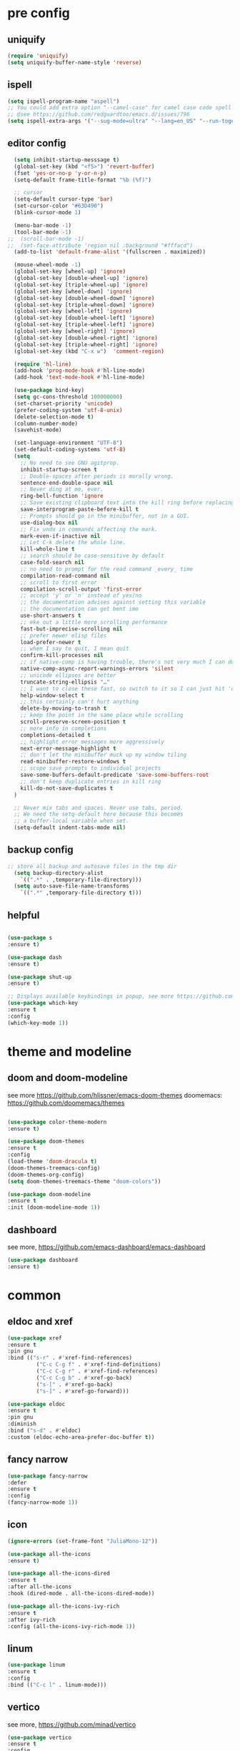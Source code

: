 #+STARTUP: overview
#+PROPERTY: header-args :comments yes :results silent

* pre config
** uniquify
#+BEGIN_SRC emacs-lisp
  (require 'uniquify)
  (setq uniquify-buffer-name-style 'reverse)
#+END_SRC

** ispell
#+BEGIN_SRC emacs-lisp
  (setq ispell-program-name "aspell")
  ;; You could add extra option "--camel-case" for camel case code spell checking if Aspell 0.60.8+ is installed
  ;; @see https://github.com/redguardtoo/emacs.d/issues/796
  (setq ispell-extra-args '("--sug-mode=ultra" "--lang=en_US" "--run-together" "--camel-case" "--run-together-limit=16"))
#+END_SRC

** editor config
#+BEGIN_SRC emacs-lisp
  (setq inhibit-startup-messsage t)
  (global-set-key (kbd "<f5>") 'revert-buffer)
  (fset 'yes-or-no-p 'y-or-n-p)
  (setq-default frame-title-format "%b (%f)")

  ;; cursor
  (setq-default cursor-type 'bar)
  (set-cursor-color "#63D490")
  (blink-cursor-mode 1)

  (menu-bar-mode -1)
  (tool-bar-mode -1)
;;  (scroll-bar-mode -1)
;;  (set-face-attribute 'region nil :background "#fffacd")
  (add-to-list 'default-frame-alist '(fullscreen . maximized))

  (mouse-wheel-mode -1)
  (global-set-key [wheel-up] 'ignore)
  (global-set-key [double-wheel-up] 'ignore)
  (global-set-key [triple-wheel-up] 'ignore)
  (global-set-key [wheel-down] 'ignore)
  (global-set-key [double-wheel-down] 'ignore)
  (global-set-key [triple-wheel-down] 'ignore)
  (global-set-key [wheel-left] 'ignore)
  (global-set-key [double-wheel-left] 'ignore)
  (global-set-key [triple-wheel-left] 'ignore)
  (global-set-key [wheel-right] 'ignore)
  (global-set-key [double-wheel-right] 'ignore)
  (global-set-key [triple-wheel-right] 'ignore)
  (global-set-key (kbd "C-x w")  'comment-region)

  (require 'hl-line)
  (add-hook 'prog-mode-hook #'hl-line-mode)
  (add-hook 'text-mode-hook #'hl-line-mode)

  (use-package bind-key)
  (setq gc-cons-threshold 100000000)
  (set-charset-priority 'unicode)
  (prefer-coding-system 'utf-8-unix)
  (delete-selection-mode t)
  (column-number-mode)
  (savehist-mode)

  (set-language-environment "UTF-8")
  (set-default-coding-systems 'utf-8)
  (setq
    ;; No need to see GNU agitprop.
    inhibit-startup-screen t
    ;; Double-spaces after periods is morally wrong.
    sentence-end-double-space nil
    ;; Never ding at me, ever.
    ring-bell-function 'ignore
    ;; Save existing clipboard text into the kill ring before replacing it.
    save-interprogram-paste-before-kill t
    ;; Prompts should go in the minibuffer, not in a GUI.
    use-dialog-box nil
    ;; Fix undo in commands affecting the mark.
    mark-even-if-inactive nil
    ;; Let C-k delete the whole line.
    kill-whole-line t
    ;; search should be case-sensitive by default
    case-fold-search nil
    ;; no need to prompt for the read command _every_ time
    compilation-read-command nil
    ;; scroll to first error
    compilation-scroll-output 'first-error
    ;; accept 'y' or 'n' instead of yes/no
    ;; the documentation advises against setting this variable
    ;; the documentation can get bent imo
    use-short-answers t
    ;; eke out a little more scrolling performance
    fast-but-imprecise-scrolling nil
    ;; prefer newer elisp files
    load-prefer-newer t
    ;; when I say to quit, I mean quit
    confirm-kill-processes nil
    ;; if native-comp is having trouble, there's not very much I can do
    native-comp-async-report-warnings-errors 'silent
    ;; unicode ellipses are better
    truncate-string-ellipsis "…"
    ;; I want to close these fast, so switch to it so I can just hit 'q'
    help-window-select t
    ;; this certainly can't hurt anything
    delete-by-moving-to-trash t
    ;; keep the point in the same place while scrolling
    scroll-preserve-screen-position t
    ;; more info in completions
    completions-detailed t
    ;; highlight error messages more aggressively
    next-error-message-highlight t
    ;; don't let the minibuffer muck up my window tiling
    read-minibuffer-restore-windows t
    ;; scope save prompts to individual projects
    save-some-buffers-default-predicate 'save-some-buffers-root
    ;; don't keep duplicate entries in kill ring
    kill-do-not-save-duplicates t
  )

  ;; Never mix tabs and spaces. Never use tabs, period.
  ;; We need the setq-default here because this becomes
  ;; a buffer-local variable when set.
  (setq-default indent-tabs-mode nil)
#+END_SRC

** backup config
#+BEGIN_SRC emacs-lisp  
;; store all backup and autosave files in the tmp dir
  (setq backup-directory-alist
    `((".*" . ,temporary-file-directory)))
  (setq auto-save-file-name-transforms
    `((".*" ,temporary-file-directory t)))
#+END_SRC

** helpful
#+BEGIN_SRC emacs-lisp

  (use-package s
  :ensure t)

  (use-package dash
  :ensure t)

  (use-package shut-up
  :ensure t)

  ;; Displays available keybindings in popup, see more https://github.com/justbur/emacs-which-key
  (use-package which-key
  :ensure t
  :config
  (which-key-mode 1))

#+END_SRC 

* theme and modeline
** doom and doom-modeline
see more https://github.com/hlissner/emacs-doom-themes
doomemacs: https://github.com/doomemacs/themes
#+BEGIN_SRC emacs-lisp
  
  (use-package color-theme-modern
  :ensure t)

  (use-package doom-themes
  :ensure t
  :config
  (load-theme 'doom-dracula t)
  (doom-themes-treemacs-config)
  (doom-themes-org-config)
  (setq doom-themes-treemacs-theme "doom-colors"))

  (use-package doom-modeline
  :ensure t
  :init (doom-modeline-mode 1))

#+END_SRC

** dashboard
see more, https://github.com/emacs-dashboard/emacs-dashboard
#+BEGIN_SRC emacs-lisp
  (use-package dashboard
  :ensure t)
#+END_SRC
* common
** eldoc and xref
#+BEGIN_SRC emacs-lisp
  (use-package xref
  :ensure t
  :pin gnu
  :bind (("s-r" . #'xref-find-references)
           ("C-c C-g f" . #'xref-find-definitions)
           ("C-c C-g r" . #'xref-find-references)
           ("C-c C-g b" . #'xref-go-back)
           ("s-[" . #'xref-go-back)
           ("s-]" . #'xref-go-forward)))

  (use-package eldoc
  :ensure t
  :pin gnu
  :diminish
  :bind ("s-d" . #'eldoc)
  :custom (eldoc-echo-area-prefer-doc-buffer t))
#+END_SRC

** fancy narrow
#+BEGIN_SRC emacs-lisp
  (use-package fancy-narrow
  :defer
  :ensure t
  :config
  (fancy-narrow-mode 1))
#+END_SRC

** icon
#+BEGIN_SRC emacs-lisp
  (ignore-errors (set-frame-font "JuliaMono-12"))

  (use-package all-the-icons
  :ensure t)

  (use-package all-the-icons-dired
  :ensure t
  :after all-the-icons
  :hook (dired-mode . all-the-icons-dired-mode))

  (use-package all-the-icons-ivy-rich
  :ensure t
  :after ivy-rich
  :config (all-the-icons-ivy-rich-mode 1))
#+END_SRC

** linum
#+BEGIN_SRC emacs-lisp
  (use-package linum
  :ensure t
  :config
  :bind (("C-c l" . linum-mode)))
#+END_SRC

** vertico
see more, https://github.com/minad/vertico
#+BEGIN_SRC emacs-lisp
  (use-package vertico
  :ensure t
  :config
  (vertico-mode)
  (vertico-mouse-mode)
  :custom
  (vertico-count 22)
  (vertico-cycle t)
  :bind (:map vertico-map
              ("C-v e" . #'vertico-quick-exit)
              ("C-v c" . #'vertico-quick-insert)
              ("C-v w" . #'exit-minibuffer)
              ("C-v i" . #'vertico-insert)
              ("C-v v" . #'vertico)
              ("C-v d" . #'vertico-directory-delete-char)))
#+END_SRC

** treemacs
see more, https://github.com/Alexander-Miller/treemacs
#+BEGIN_SRC emacs-lisp
  (use-package treemacs
  :ensure t
  :bind (
  ("C-c C-x t" . treemacs)
  ("C-c C-x e" . treemacs-edit-workspaces)
  ("C-c C-x d" . treemacs-decrease-width)
  ("C-c C-x i" . treemacs-increase-width)
  ("C-c C-x w" . treemacs-switch-workspace)))

  (use-package treemacs-projectile
  :after (treemacs projectile)
  :ensure t)

  (use-package treemacs-icons-dired
  :hook (dired-mode . treemacs-icons-dired-enable-once)
  :ensure t)

  (use-package treemacs-magit
  :after (treemacs magit)
  :ensure t)

  (use-package treemacs-persp ;;treemacs-perspective if you use perspective.el vs. persp-mode
  :after (treemacs persp-mode) ;;or perspective vs. persp-mode
  :ensure t
  :config (treemacs-set-scope-type 'Perspectives))

  (use-package treemacs-tab-bar ;;treemacs-tab-bar if you use tab-bar-mode
  :after (treemacs)
  :ensure t
  :config (treemacs-set-scope-type 'Tabs))

  (use-package all-the-icons
  :ensure t)

  (use-package all-the-icons-dired
  :ensure t
  :after all-the-icons
  :hook (dired-mode . all-the-icons-dired-mode))
#+END_SRC

** dired sidebar
see more,https://github.com/jojojames/dired-sidebar
#+BEGIN_SRC emacs-lisp
  (use-package dired-sidebar
  :bind (("C-x C-n" . dired-sidebar-toggle-sidebar))
  :ensure t
  :commands (dired-sidebar-toggle-sidebar)
  :init
  (add-hook 'dired-sidebar-mode-hook
            (lambda ()
              (unless (file-remote-p default-directory)
                (auto-revert-mode))))
  :config
  (push 'toggle-window-split dired-sidebar-toggle-hidden-commands)
  (push 'rotate-windows dired-sidebar-toggle-hidden-commands)

  (setq dired-sidebar-subtree-line-prefix "__")
  (setq dired-sidebar-theme 'vscode)
  (setq dired-sidebar-use-term-integration t)
  (setq dired-sidebar-use-custom-font t))
#+END_SRC

** vterm
#+BEGIN_SRC emacs-lisp
  (use-package vterm
  :ensure t
  :bind ("C-x g" . vterm))
#+END_SRC

** consult
#+BEGIN_SRC emacs-lisp
  (use-package consult
  :ensure t
  :config
  (defun pt/yank-pop ()
    "As pt/yank, but calling consult-yank-pop."
    (interactive)
    (let ((point-before (point)))
      (consult-yank-pop)
      (indent-region point-before (point))))

  :bind (("C-c i"     . #'consult-imenu)
         ("C-c r"     . #'consult-recent-file)
         ("C-c y"     . #'pt/yank-pop)
         ("C-c R"     . #'consult-bookmark)
         ("C-c `"     . #'consult-flymake)
         ("C-c h"     . #'consult-ripgrep)
         ("C-x C-f"   . #'find-file)
         ("C-c C-h a" . #'consult-apropos)
         )
  :custom
  (completion-in-region-function #'consult-completion-in-region)
  (xref-show-xrefs-function #'consult-xref)
  (xref-show-definitions-function #'consult-xref)
  (consult-project-root-function #'deadgrep--project-root) ;; ensure ripgrep works
  )
#+END_SRC

** marginalia
#+BEGIN_SRC emacs-lisp
  (use-package marginalia
  :ensure t
  :init (marginalia-mode 1))
#+END_SRC

** orderless
#+BEGIN_SRC emacs-lisp
  (use-package orderless
  :ensure t
  :custom
  (completion-styles '(orderless basic))
  (completion-category-overrides '((file (styles basic partial-completion)))))
#+END_SRC

** crtlf
#+BEGIN_SRC emacs-lisp
  (use-package ctrlf
  :ensure t
  :init (ctrlf-mode 1))
#+END_SRC

** prescient
#+BEGIN_SRC emacs-lisp
  (use-package prescient
  :ensure t)
#+END_SRC

** ace 
#+BEGIN_SRC emacs-lisp
  (use-package ace-window
  :ensure t
  :config 
  (setq aw-scope 'frame)
  (setq aw-background nil)
  (global-set-key (kbd "C-c a") 'ace-window)
  (ace-window-display-mode)
  (setq aw-keys '(?a ?s ?d ?f ?g ?h ?j ?k ?l)))

  (use-package ace-jump-mode
  :ensure t
  :bind ("C-." . ace-jump-mode))

  (use-package ace-flyspell
  :ensure t
  :bind
  (:map flyspell-mode-map
      ("C-M-i" . ace-flyspell-correct-word)))
#+END_SRC

** ivy
#+BEGIN_SRC emacs-lisp
  (use-package ivy
  :ensure t
  :diminish (ivy-mode)
  :bind (("C-x b" . ivy-switch-buffer))
  :config
  (ivy-mode 1)
  (setq ivy-use-virtual-buffers t)
  (setq ivy-count-format "%d/%d ")
  (setq ivy-display-style 'fancy))

  (use-package swiper
  :ensure t
  :bind (("C-s" . swiper-isearch)
           ("C-x C-f" . counsel-find-file))
  :config
  (progn
    (ivy-mode 1)
    (setq ivy-use-virtual-buffers t)
    (setq ivy-display-style 'fancy)
    (define-key read-expression-map (kbd "C-r") 'counsel-expression-history)
    ))
#+END_SRC

** flycheck
See more, https://www.flycheck.org/en/latest/
#+BEGIN_SRC emacs-lisp
  (use-package flycheck
  :ensure t
  :config
 ;; Disable the error indicator on the fringe
  (setq flycheck-indication-mode nil)

  ;; Disable automatic syntax check on new line
  (setq flycheck-syntax-automatically '(save
  idle-change
  mode-enable))

  ;; Immediate syntax checking quite annoying. Slow it down a bit.
  (setq flycheck-idle-change-delay 2.0)

  ;; Customize faces Colors are copied from solarized definitions

  (set-face-attribute 'flycheck-warning nil
  :background "#b58900"
  :foreground "#262626"
  :underline nil)

  (set-face-attribute 'flycheck-error nil
  :background "dc322f"
  :foreground "#262626"
  :underline nil))

;  (global-flycheck-mode t))
#+END_SRC

** yasnippet
see more, https://github.com/joaotavora/yasnippet
develop/config, https://joaotavora.github.io/yasnippet/snippet-development.html
#+BEGIN_SRC emacs-lisp
  (setq-default abbrev-mode 1)

  (use-package yasnippet
  :ensure t
  :config
  (setq yas-snippet-dirs '("~/.emacs.d/snippets"))
  (yas-global-mode 1))

  ;; a collection of yasnippet snippets for many languages
  (use-package yasnippet-snippets
  :after yasnippet
  :ensure t)

  (use-package ivy-yasnippet
  :after (ivy yasnippet)
  :ensure t
  :bind ("C-c w" . ivy-yasnippet))
#+END_SRC

** flyspell
see more, http://www-sop.inria.fr/members/Manuel.Serrano/flyspell/flyspell.html
#+BEGIN_SRC emacs-lisp
  (use-package flyspell
  :ensure t
  :hook
  (prog-mode . flyspell-prog-mode)
  (text-mode . flyspell-mode))
#+END_SRC

** auto revert
#+BEGIN_SRC emacs-lisp
  (use-package autorevert
  :ensure t
  :config
  (global-auto-revert-mode 1))

  (use-package electric
  :ensure t
  :defer
  :config
  (electric-indent-mode 1))

  (use-package savehist
  :ensure t
  :defer
  :config
  (savehist-mode 1))
#+END_SRC

** goto
#+BEGIN_SRC emacs-lisp
  (use-package goto-line-preview
  :ensure t
  :bind (("C-c g". goto-line-preview)))
#+END_SRC

** smartparent
#+BEGIN_SRC emacs-lisp
  (use-package smartparens
  :ensure t
  :hook ((prog-mode . smartparens-mode)
           (emacs-lisp-mode . smartparens-strict-mode))
  :init
  (setq sp-base-key-bindings 'sp)
  :config
  (define-key smartparens-mode-map [M-backspace] #'backward-kill-word)
  (define-key smartparens-mode-map [M-S-backspace] #'sp-backward-unwrap-sexp)
  (require 'smartparens-config))
#+END_SRC

** ws-butler
#+BEGIN_SRC emacs-lisp
  (use-package ws-butler
  :ensure t
  :hook ((text-mode . ws-butler-mode)
         (prog-mode . ws-butler-mode)))
#+END_SRC

** dashboard
#+BEGIN_SRC emacs-lisp
  (use-package dashboard
  :custom
  (dashboard-banner-logo-title "With Great Power Comes Great Responsibility!")
  (dashboard-center-content t)
  (dashboard-items '((agenda)
                     (projects . 5)))
  (dashboard-projects-switch-function 'counsel-projectile-switch-project-by-name)
  (dashboard-set-file-icons t)
  (dashboard-set-footer nil)
  (dashboard-set-heading-icons t)
  (dashboard-set-navigator t)
  (dashboard-startup-banner 'logo)
  :config (dashboard-setup-startup-hook))
#+END_SRC
* editor
** better shell
see more, https://github.com/killdash9/better-shell
#+BEGIN_SRC emacs-lisp
  (use-package better-shell
  :ensure t
  :bind (("C-c s " . better-shell-shell) 
           ("C-c q" . better-shell-remote-open)))
#+END_SRC

** undo
#+BEGIN_SRC emacs-lisp
  (use-package undo-tree
  :ensure t
  :init
  (global-undo-tree-mode 1)
  (global-set-key (kbd "C-z") 'undo)
  :config
  (setq undo-tree-auto-save-history t)
  (setq undo-tree-history-directory-alist 
    `(("." . ,temporary-file-directory))))
#+END_SRC

** helm
#+BEGIN_SRC emacs-lisp
  (use-package ag
  :ensure t)

  (use-package helm-ag
  :ensure t
  :after ag)

  (use-package helm-projectile
  :ensure t
  :after helm
  :config (helm-projectile-on))

  (use-package helm
  :ensure t
  :diminish helm-mode
  :config
  (require 'helm-config)
  :bind
  ("C-c f" . helm-projectile-find-file-dwim)
  ("M-x" . helm-M-x)
  ("C-x r b" . helm-filtered-bookmarks)
  ("C-x C-f" . helm-find-files)
  :init
  (helm-mode 1)
  (customize-set-variable 'helm-ff-lynx-style-map t))
#+END_SRC

** magit
see more, https://magit.vc/
#+BEGIN_SRC emacs-lisp
  (use-package magit
  :ensure t
  :diminish magit-autorevert-mode
  :diminish auto-revert-mode
  :config
  (defun pt/commit-hook () (set-fill-column 80))
  (add-hook 'git-commit-setup-hook #'pt/commit-hook)
  (add-to-list 'magit-no-confirm 'stage-all-changes)
  :bind (
    ("C-c x c" . magit-commit)
    ("C-c x p" . magit-push)
    ("C-c x l" . magit-log)
    ("C-c x n" . magit-clone)
    ("C-c x b" . magit-branch-create)
    ("C-c x d" . magit-branch-delete)
    ("C-c x r" . magit-branch-reset)
    ("C-c x o" . magit-checkout)
    ("C-c x s" . magit-stash)
    ("C-c x g" . magit-status)
    ("C-c x u" . magit-pull)
    ("C-c x y" . magit-branch-checkout)
    ("C-c x a" . magit-branch-and-checkout)
    ("C-c x h" . magit-commit-amend)
  ))

  (use-package forge
  :ensure t
  :after magit
  :bind (
     ("C-c v p" . forge-pull)
     ("C-c v i" . forge-list-issues)
     ("C-c v r" . forge-list-pullreqs)
     ("C-c v a" . forge-create-pullreq-from-issue)
     ("C-c v u" . forge-create-issue)
     ("C-c v d" . forge-add-repository)
     ("C-c v l" . forge-list-topics)
     ("C-c v n" . forge-forge-edit-topic-note)
     ("C-c v m" . forge-edit-mark)
     ("C-c v t" . forge-edit-topic-title)
     ("C-c v o" . forge-edit-topic-review-requests)
     ("C-c v q" . forge-edit-topic-milestone)
     ("C-c v f" . forge-edit-topic-assignees)
     ("C-c v s" . forge-edit-topic-state)
     ("C-c v g" . forge-merge)
     ("C-c v y" . forge-create-pullreq)
     ("C-c v b" . forge-edit-post)
   ))

  ;; Hack to eliminate weirdness
  (unless (boundp 'bug-reference-auto-setup-functions)
    (defvar bug-reference-auto-setup-functions '()))


;;  (use-package libgit
;;  :delight
;;  :ensure t
;;  :after magit)

;;  (use-package magit-libgit
;;  :delight
;;  :ensure t
;;  :after (magit libgit))


  (use-package git-messenger
  :ensure t
  :bind ("C-c x m" . git-messenger:popup-message)
  :config
  (setq git-messenger:show-detail t
        git-messenger:use-magit-popup t))

  (use-package git-timemachine
  :ensure t
  :bind ("C-c x t" . git-timemachine))
#+END_SRC

** rainbow
#+BEGIN_SRC emacs-lisp
  (use-package rainbow-delimiters
  :ensure t
  :hook
  (prog-mode . rainbow-delimiters-mode))

  (use-package rainbow-identifiers
  :ensure t)
#+END_SRC

** anzu
#+BEGIN_SRC emacs-lisp
  (use-package anzu
  :ensure t
  :delight
  :bind  (
    ("C-x r i" . anzu-isearch-query-replace)     
    ("C-x r a" . anzu-query-replace))
  :config
  (global-anzu-mode 1))
#+END_SRC

** prodigy
#+BEGIN_SRC emacs-lisp
  (use-package prodigy
  :ensure t
  :bind (("C-c 8" . #'prodigy)
           :map prodigy-view-mode-map
           ("$" . #'end-of-buffer))
  :custom (prodigy-view-truncate-by-default t)
  :config
  ;;  (load "~/.emacs.d/services.el" 'noerror))
    (prodigy-define-tag
    :name 'pulumi
    :ready-message "Pulumi!!!")
    (prodigy-define-tag
     :name 'operator
     :ready-message "Matrixone Operator!!!")

    (prodigy-define-service
     :name "pulumi up"
     :command "pulumi"
     :args '("up", "--yes")
     :cwd "~/Documents/matrixone-operator/"
     :tags '(pulumi))
  )
#+END_SRC

** miniedit
#+BEGIN_SRC emacs-lisp
  (use-package miniedit
  :ensure t)
#+END_SRC

** company
see more, http://company-mode.github.io/
#+BEGIN_SRC emacs-lisp
  (use-package company
  :ensure t
  :hook (emacs-lisp-mode . company-mode)
  :config
  (setq company-idle-delay 0)
  (setq company-minimum-prefix-length 3)
  (global-company-mode t))

  (use-package company-prescient
  :defer  
  :ensure t
  :after company
  :config
  (company-prescient-mode 1))

  (use-package company-irony
  :defer
  :ensure t
  :after comapny)

  (use-package company-shell
  :defer
  :ensure t
  :after comany)

  (use-package company-c-headers
  :defer
  :after company
  :ensure t)

  (use-package company-emoji
  :defer
  :ensure t
  :after company
  :config
  (add-to-list 'company-backends 'company-emoji))
#+END_SRC

** golden ratio
When working with many windows at the same time,
each window has a size that is not convenient for editing.
#+BEGIN_SRC emacs-lisp
  (use-package golden-ratio
  :ensure t
  :config
  (add-to-list 'golden-ratio-extra-commands 'ace-window)
  (golden-ratio-mode 1))
#+END_SRC

** loccur
loccur is Emacs minor mode for navigating through the file like occur does,
but without opening a new window.
#+BEGIN_SRC emacs-lisp
   (use-package loccur
   :ensure t)
#+END_SRC

** form feed
#+BEGIN_SRC emacs-lisp
  (use-package form-feed
  :ensure t
  :hook
  (emacs-lisp-mode . form-feed-mode)
  (compilation-mode . form-feed-mode)
  (help-mode . form-feed-mode))
#+END_SRC

** multi-cursors
#+BEGIN_SRC emacs-lisp
  (defun gpolonkai/no-blink-matching-paren ()
    (customize-set-variable 'blink-matching-paren nil))

  (defun gpolonkai/blink-matching-paren ()
    (customize-set-variable 'blink-matching-paren t))

  (use-package multiple-cursors
  :ensure t
  :init
    (defvar gpolonkai/mc-prefix-map (make-sparse-keymap)
      "Prefix keymap for multiple-cursors")
    (define-prefix-command 'gpolonkai/mc-prefix-map)
    (define-key global-map (kbd "C-c m") 'gpolonkai/mc-prefix-map)
  :hook
    (multiple-cursors-mode-enabled . gpolonkai/no-blink-matching-paren)
    (multiple-cursors-mode-disabled . gpolonkai/blink-matching-paren)
  :bind
    (:map gpolonkai/mc-prefix-map
     ("t" . mc/mark-all-like-this)
     ("m" . mc/mark-all-like-this-dwim)
     ("l" . mc/edit-lines)
     ("e" . mc/edit-ends-of-lines)
     ("a" . mc/edit-beginnings-of-lines)
     ("n" . mc/mark-next-like-this)
     ("p" . mc/mark-previous-like-this)
     ("s" . mc/mark-sgml-tag-pair)
     ("d" . mc/mark-all-like-this-in-defun)
     ("M-<mouse-1>" . mc/add-cursor-on-click)))
#+END_SRC

* programming
** lsp
#+BEGIN_SRC emacs-lisp
  (setq lsp-log-io nil) ;; Don't log everything = speed
  (setq lsp-keymap-prefix "C-c j")
  (setq lsp-restart 'auto-restart)
  (setq lsp-ui-sideline-show-diagnostics t)
  (setq lsp-ui-sideline-show-hover t)
  (setq lsp-ui-sideline-show-code-actions t)

  (use-package lsp-mode
  :ensure t
  :commands lsp
  :diminish lsp-mode
  :bind
  ("M-." . 'lsp-find-definition)
  ("M-t" . 'lsp-find-type-definition)
  ("M-?" . 'lsp-find-references))

  (use-package lsp-treemacs
  :commands lsp-treemacs-errors-list)

  ;; https://github.com/emacs-lsp/dap-mode
  (use-package dap-mode
  :defer
  :commands (dap-debug dap-debug-edit-template))

  (use-package lsp-ui
  :hook lsp-mode
  :ensure t
  :config
  (lsp-ui-doc-show))

#+END_SRC

** rust
#+BEGIN_SRC emacs-lisp
  (use-package rust-mode
  :defer
  :ensure t
  :hook (rust-mode . lsp)
  :bind
  ("C-c e" . rust-run)
  ("C-c t" . rust-test)
  ("C-c b" . cargo-process-build)
  :config
  (setq rust-format-on-save t)
  (setq lsp-rust-server 'rust-analyzer))

  (use-package cargo
  :defer
  :ensure t
  :hook (rust-mode . cargo-minor-mode)
  :diminish cargo-minor-mode
  :bind (
    ("C-x j r" . cargo-process-run)
    ("C-x j b" . cargo-process-build)
    ("C-x j a" . cargo-process-add)
    ("C-x j t" . cargo-process-test)
    ("C-x j c" . cargo-process-clippy)
    ("C-x j l" . cargo-process-clean)
    ()))

  (use-package flycheck-rust
  :defer
  :ensure t
  :config (add-hook 'flycheck-mode-hook #'flycheck-rust-setup))

  (use-package racer
  :after rust-mode
  :ensure t
  :diminish racer-mode
  :hook (rust-mode . racer-mode)
  :bind
  ("M-j" . racer-find-definition)
  ;; (:map racer-mode-map ("M-." . #'xref-find-definitions))
  (:map racer-mode-map ("M-." . nil)))
#+END_SRC

** toml
#+BEGIN_SRC emacs-lisp
  (use-package toml-mode
  :defer
  :ensure t)
#+END_SRC

** markdown
#+BEGIN_SRC emacs-lisp
  (use-package markdown-mode
  :defer
  :ensure t
  :mode (("\\.md\\'" . markdown-mode)
         ("\\.markdown\\'" . markdown-mode)))
#+END_SRC

** go
#+BEGIN_SRC emacs-lisp
  (use-package go-mode
  :defer
  :ensure t
  :mode "\\.go\\'"
  :config
  (defun my/go-mode-setup ()
    "Basic Go mode setup."
    (add-hook 'before-save-hook #'lsp-format-buffer t t)
    (add-hook 'before-save-hook #'lsp-organize-imports t t))
  (add-hook 'go-mode-hook #'my/go-mode-setup)
  :hook
  (go-mode . lsp))

#+END_SRC

** yaml
#+BEGIN_SRC emacs-lisp
  (use-package yaml-mode
  :defer
  :ensure t
  :mode (("\\.yml\\'" . yaml-mode)
           ("\\.yaml\\'" . yaml-mode))
  :init
    (add-to-list 'auto-mode-alist '("\\.yml\\'" . yaml-mode)))
#+END_SRC

** json
#+BEGIN_SRC emacs-lisp
  (use-package json-mode
  :defer
  :ensure t)
#+END_SRC

** docker
#+BEGIN_SRC emacs-lisp
  (use-package dockerfile-mode
  :defer
  :ensure t)
#+END_SRC

** irony
A C/C++ minor mode for Emacs powered by libclang
see more, https://github.com/Sarcasm/irony-mode
#+BEGIN_SRC emacs-lisp
  (use-package irony
  :defer
  :ensure t
  :config
  (progn
    (add-hook 'c++-mode-hook 'irony-mode)
    (add-hook 'c-mode-hook 'irony-mode)
    (add-hook 'objc-mode-hook 'irony-mode)

    (add-hook 'irony-mode-hook 'irony-cdb-autosetup-compile-options)
  ))

  (use-package flycheck-irony
  :defer
  :after (irony flycheck)
  :ensure t)
#+END_SRC

** editor config
#+BEGIN_SRC emacs-lisp
  (use-package editorconfig
  :ensure t
  :config
  (editorconfig-mode 1)
  (setq editorconfig-trim-whitespaces-mode
        'ws-butler-mode))
#+END_SRC

** lean
#+BEGIN_SRC emacs-lisp
  (use-package lean-mode
  :defer
  :ensure t)

  (use-package helm-lean
  :defer
  :after (lean-mode helm)
  :ensure t)

  (use-package company-lean
  :defer
  :after (lean-mode company)
  :ensure t)
#+END_SRC

* org
** org mode
#+BEGIN_SRC emacs-lisp
  (use-package org
   :ensure t
   :config
   (unless (functionp 'org-link-make-string)
     (fset 'org-link-make-string 'org-make-link-string )))
#+END_SRC

** org roam
#+BEGIN_SRC emacs-lisp
  (use-package org-roam
  :ensure t
;  :custom
;  (org-roam-directory (file-truename "/path/to/org-files/"))
  :bind (("C-c n l" . org-roam-buffer-toggle)
         ("C-c n f" . org-roam-node-find)
         ("C-c n g" . org-roam-graph)
         ("C-c n i" . org-roam-node-insert)
         ("C-c n c" . org-roam-capture)
         ;; Dailies
         ("C-c n j" . org-roam-dailies-capture-today))
  :config
  ;; If you're using a vertical completion framework, you might want a more informative completion interface
  (setq org-roam-node-display-template (concat "${title:*} " (propertize "${tags:10}" 'face 'org-tag)))
  (org-roam-db-autosync-mode)
  ;; If using org-roam-protocol
  (require 'org-roam-protocol))
#+END_SRC

** org roam ui
#+BEGIN_SRC emacs-lisp
  (use-package websocket
    :ensure t)

  (use-package simple-httpd
    :ensure t)

  (use-package f
    :ensure t)

  (use-package org-roam-ui
    :after org-roam
;;         normally we'd recommend hooking orui after org-roam, but since org-roam does not have
;;         a hookable mode anymore, you're advised to pick something yourself
;;         if you don't care about startup time, use
;;  :hook (after-init . org-roam-ui-mode)
    :config
    (setq org-roam-ui-sync-theme t
          org-roam-ui-follow t
          org-roam-ui-update-on-save t
          org-roam-ui-open-on-start t))

#+END_SRC
